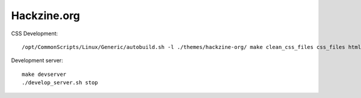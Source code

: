 Hackzine.org
############

CSS Development::

  /opt/CommonScripts/Linux/Generic/autobuild.sh -l ./themes/hackzine-org/ make clean_css_files css_files html


Development server::

  make devserver
  ./develop_server.sh stop
